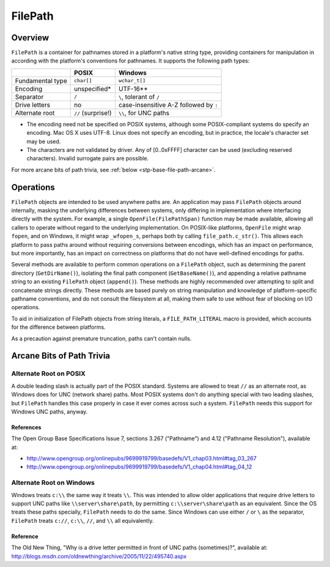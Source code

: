 FilePath
********

Overview
========

``FilePath`` is a container for pathnames stored in a platform's native string type, providing containers for manipulation in according with the platform's conventions for pathnames.
It supports the following path types:

+------------------+--------------------+----------------------------------------+
|                  | POSIX              | Windows                                |
+==================+====================+========================================+
| Fundamental type | ``char[]``         | ``wchar_t[]``                          |
+------------------+--------------------+----------------------------------------+
| Encoding         | unspecified*       | UTF-16**                               |
+------------------+--------------------+----------------------------------------+
| Separator        | ``/``              | ``\``, tolerant of ``/``               |
+------------------+--------------------+----------------------------------------+
| Drive letters    | no                 | case-insensitive A-Z followed by ``:`` |
+------------------+--------------------+----------------------------------------+
| Alternate root   | ``//`` (surprise!) | ``\\``, for UNC paths                  |
+------------------+--------------------+----------------------------------------+

* The encoding need not be specified on POSIX systems, although some
  POSIX-compliant systems do specify an encoding.  Mac OS X uses UTF-8.
  Linux does not specify an encoding, but in practice, the locale's
  character set may be used.

* The characters are not validated by driver.
  Any of [0..0xFFFF] character can be used (excluding reserved characters).
  Invalid surrogate pairs are possible.

For more arcane bits of path trivia, see :ref:`below <stp-base-file-path-arcane>`.

Operations
==========

``FilePath`` objects are intended to be used anywhere paths are.
An application may pass ``FilePath`` objects around internally, masking the underlying differences between systems, only differing in implementation where interfacing directly with the system. For example, a single ``OpenFile(FilePathSpan)`` function may be made available, allowing all callers to operate without regard to the underlying implementation.
On POSIX-like platforms, ``OpenFile`` might wrap ``fopen``, and on Windows, it might wrap ``_wfopen_s``, perhaps both by calling ``file_path.c_str()``.
This allows each platform to pass paths around without requiring conversions between encodings, which has an impact on performance, but more importantly, has an impact on correctness on platforms that do not have well-defined encodings for paths.

Several methods are available to perform common operations on a ``FilePath`` object, such as determining the parent directory (``GetDirName()``), isolating the final path component (``GetBaseName()``), and appending a relative pathname string to an existing ``FilePath`` object (``append()``).
These methods are highly recommended over attempting to split and concatenate strings directly. These methods are based purely on string manipulation and knowledge of platform-specific pathname conventions, and do not consult the filesystem at all, making them safe to use without fear of blocking on I/O operations.

To aid in initialization of FilePath objects from string literals, a ``FILE_PATH_LITERAL`` macro is provided, which accounts for the difference between platforms.

As a precaution against premature truncation, paths can't contain nulls.

.. _stp-base-file-path-arcane:

Arcane Bits of Path Trivia
==========================

Alternate Root on POSIX
-----------------------

A double leading slash is actually part of the POSIX standard.
Systems are allowed to treat ``//`` as an alternate root, as Windows does for UNC (network share) paths.
Most POSIX systems don't do anything special with two leading slashes, but ``FilePath`` handles this case properly in case it ever comes across such a system. ``FilePath`` needs this support for Windows UNC paths, anyway.

References
^^^^^^^^^^

The Open Group Base Specifications Issue 7, sections 3.267 ("Pathname") and 4.12 ("Pathname Resolution"), available at:

*  http://www.opengroup.org/onlinepubs/9699919799/basedefs/V1_chap03.html#tag_03_267
* http://www.opengroup.org/onlinepubs/9699919799/basedefs/V1_chap04.html#tag_04_12

Alternate Root on Windows
-------------------------

Windows treats ``c:\\`` the same way it treats ``\\``.  This was intended to allow older applications that require drive letters to support UNC paths like ``\\server\share\path``, by permitting ``c:\\server\share\path`` as an equivalent.
Since the OS treats these paths specially, ``FilePath`` needs to do the same.
Since Windows can use either ``/`` or ``\`` as the separator,
``FilePath`` treats ``c://``, ``c:\\``, ``//``, and ``\\`` all equivalently.

Reference
^^^^^^^^^

The Old New Thing, "Why is a drive letter permitted in front of UNC
paths (sometimes)?", available at:
http://blogs.msdn.com/oldnewthing/archive/2005/11/22/495740.aspx
